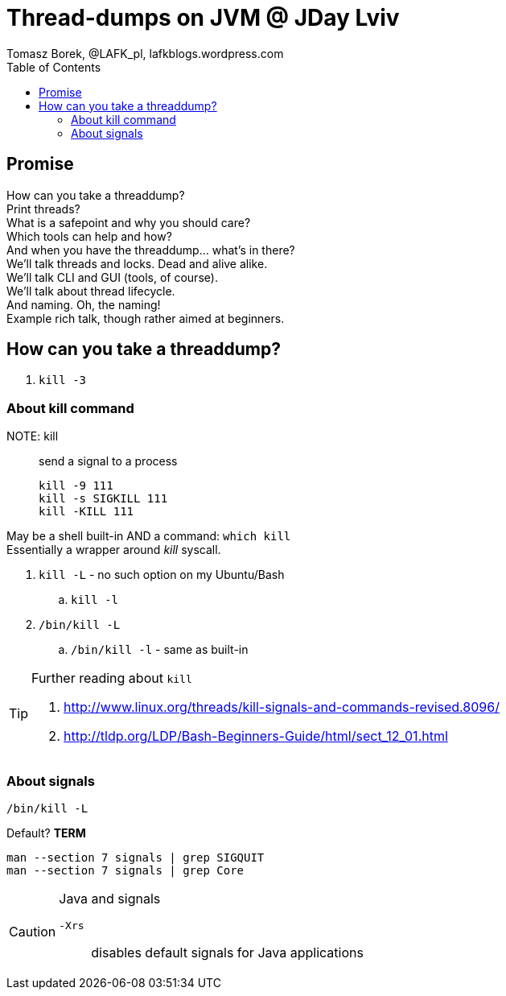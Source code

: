 = Thread-dumps on JVM @ JDay Lviv
Tomasz Borek, @LAFK_pl, lafkblogs.wordpress.com
:toc:
:hardbreaks:

== Promise
How can you take a threaddump? 
Print threads? 
What is a safepoint and why you should care? 
Which tools can help and how? 
And when you have the threaddump... what's in there? 
We'll talk threads and locks. Dead and alive alike. 
We'll talk CLI and GUI (tools, of course). 
We'll talk about thread lifecycle. 
And naming. Oh, the naming! 
Example rich talk, though rather aimed at beginners. 

== How can you take a threaddump?

. `kill -3`


=== About kill command

NOTE: kill:: send a signal to a process

 kill -9 111
 kill -s SIGKILL 111 
 kill -KILL 111


May be a shell built-in AND a command: `which kill`
Essentially a wrapper around _kill_ syscall.

. `kill -L` - no such option on my Ubuntu/Bash
.. `kill -l`
. `/bin/kill -L`
.. `/bin/kill -l` - same as built-in

[TIP]
.Further reading about `kill`
====
. http://www.linux.org/threads/kill-signals-and-commands-revised.8096/
. http://tldp.org/LDP/Bash-Beginners-Guide/html/sect_12_01.html
====

=== About signals

`/bin/kill -L`

Default? *TERM*

`man --section 7 signals | grep SIGQUIT`
`man --section 7 signals | grep Core`

[CAUTION]
.Java and signals
==== 
`-Xrs`:: disables default signals for Java applications
====

